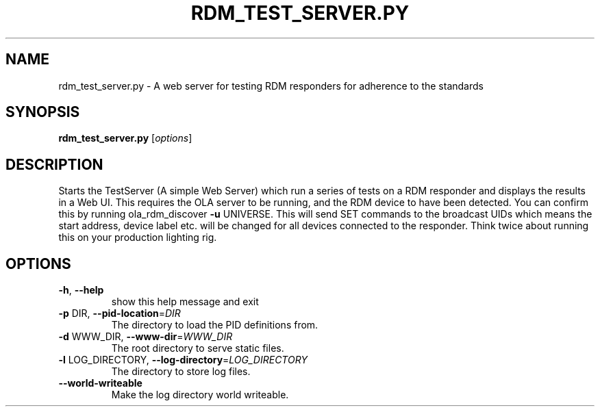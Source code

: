 .\" DO NOT MODIFY THIS FILE!  It was generated by help2man 1.37.1.
.TH RDM_TEST_SERVER.PY "1" "October 2015" "rdm_test_server.py  " "User Commands"
.SH NAME
rdm_test_server.py \- A web server for testing RDM responders for adherence to the standards
.SH SYNOPSIS
.B rdm_test_server.py
[\fIoptions\fR]
.SH DESCRIPTION
Starts the TestServer (A simple Web Server) which run a series of tests on a
RDM responder and displays the results in a Web UI. This requires the OLA
server to be running, and the RDM device to have been detected. You can
confirm this by running ola_rdm_discover \fB\-u\fR UNIVERSE. This will send SET
commands to the broadcast UIDs which means the start address, device label
etc. will be changed for all devices connected to the responder. Think twice
about running this on your production lighting rig.
.SH OPTIONS
.TP
\fB\-h\fR, \fB\-\-help\fR
show this help message and exit
.TP
\fB\-p\fR DIR, \fB\-\-pid\-location\fR=\fIDIR\fR
The directory to load the PID definitions from.
.TP
\fB\-d\fR WWW_DIR, \fB\-\-www\-dir\fR=\fIWWW_DIR\fR
The root directory to serve static files.
.TP
\fB\-l\fR LOG_DIRECTORY, \fB\-\-log\-directory\fR=\fILOG_DIRECTORY\fR
The directory to store log files.
.TP
\fB\-\-world\-writeable\fR
Make the log directory world writeable.
